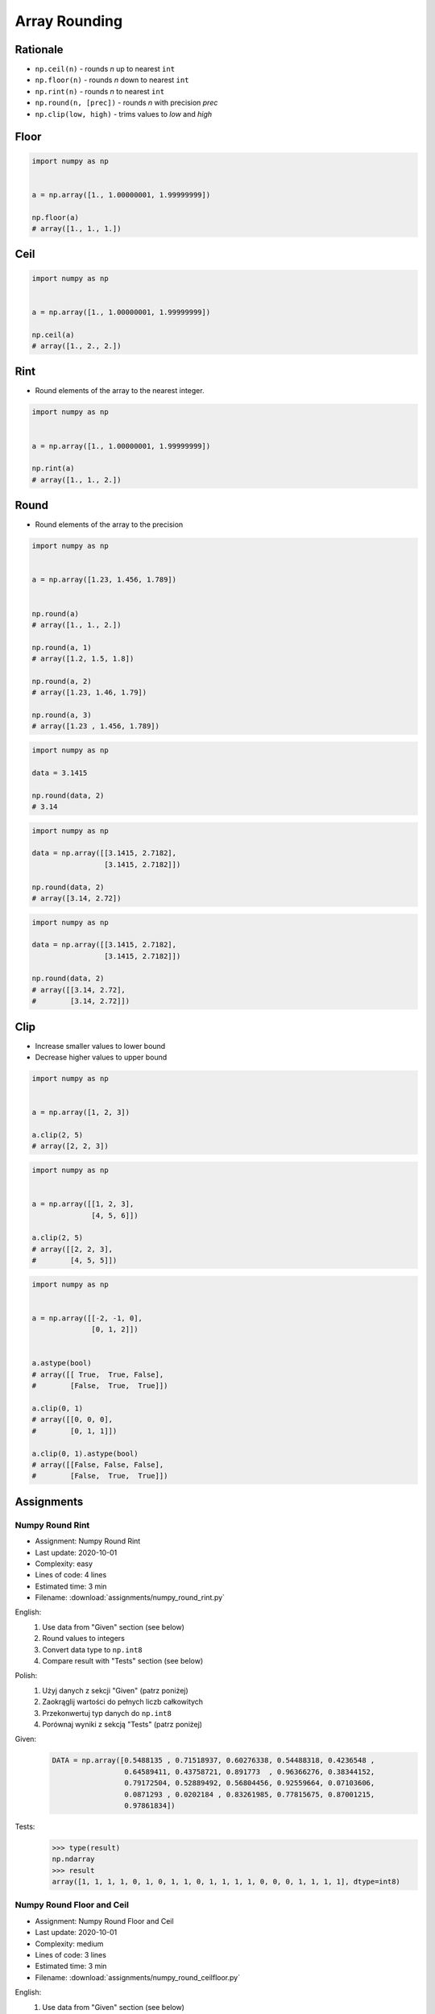 **************
Array Rounding
**************


Rationale
=========
* ``np.ceil(n)`` - rounds `n` up to nearest ``int``
* ``np.floor(n)`` - rounds `n` down to nearest ``int``
* ``np.rint(n)`` - rounds `n` to nearest ``int``
* ``np.round(n, [prec])`` - rounds `n` with precision `prec`
* ``np.clip(low, high)`` - trims values to `low` and `high`


Floor
=====
.. code-block:: python

    import numpy as np


    a = np.array([1., 1.00000001, 1.99999999])

    np.floor(a)
    # array([1., 1., 1.])


Ceil
====
.. code-block:: python

    import numpy as np


    a = np.array([1., 1.00000001, 1.99999999])

    np.ceil(a)
    # array([1., 2., 2.])


Rint
====
* Round elements of the array to the nearest integer.

.. code-block:: python

    import numpy as np


    a = np.array([1., 1.00000001, 1.99999999])

    np.rint(a)
    # array([1., 1., 2.])


Round
=====
* Round elements of the array to the precision

.. code-block:: python

    import numpy as np


    a = np.array([1.23, 1.456, 1.789])


    np.round(a)
    # array([1., 1., 2.])

    np.round(a, 1)
    # array([1.2, 1.5, 1.8])

    np.round(a, 2)
    # array([1.23, 1.46, 1.79])

    np.round(a, 3)
    # array([1.23 , 1.456, 1.789])

.. code-block:: python

    import numpy as np

    data = 3.1415

    np.round(data, 2)
    # 3.14

.. code-block:: python

    import numpy as np

    data = np.array([[3.1415, 2.7182],
                     [3.1415, 2.7182]])

    np.round(data, 2)
    # array([3.14, 2.72])

.. code-block:: python

    import numpy as np

    data = np.array([[3.1415, 2.7182],
                     [3.1415, 2.7182]])

    np.round(data, 2)
    # array([[3.14, 2.72],
    #        [3.14, 2.72]])


Clip
====
* Increase smaller values to lower bound
* Decrease higher values to upper bound

.. code-block:: python

    import numpy as np


    a = np.array([1, 2, 3])

    a.clip(2, 5)
    # array([2, 2, 3])

.. code-block:: python

    import numpy as np


    a = np.array([[1, 2, 3],
                  [4, 5, 6]])

    a.clip(2, 5)
    # array([[2, 2, 3],
    #        [4, 5, 5]])

.. code-block:: python

    import numpy as np


    a = np.array([[-2, -1, 0],
                  [0, 1, 2]])


    a.astype(bool)
    # array([[ True,  True, False],
    #        [False,  True,  True]])

    a.clip(0, 1)
    # array([[0, 0, 0],
    #        [0, 1, 1]])

    a.clip(0, 1).astype(bool)
    # array([[False, False, False],
    #        [False,  True,  True]])


Assignments
===========

Numpy Round Rint
----------------
* Assignment: Numpy Round Rint
* Last update: 2020-10-01
* Complexity: easy
* Lines of code: 4 lines
* Estimated time: 3 min
* Filename: :download:`assignments/numpy_round_rint.py`

English:
    #. Use data from "Given" section (see below)
    #. Round values to integers
    #. Convert data type to ``np.int8``
    #. Compare result with "Tests" section (see below)

Polish:
    #. Użyj danych z sekcji "Given" (patrz poniżej)
    #. Zaokrąglij wartości do pełnych liczb całkowitych
    #. Przekonwertuj typ danych do ``np.int8``
    #. Porównaj wyniki z sekcją "Tests" (patrz poniżej)

Given:
    .. code-block:: python

        DATA = np.array([0.5488135 , 0.71518937, 0.60276338, 0.54488318, 0.4236548 ,
                         0.64589411, 0.43758721, 0.891773  , 0.96366276, 0.38344152,
                         0.79172504, 0.52889492, 0.56804456, 0.92559664, 0.07103606,
                         0.0871293 , 0.0202184 , 0.83261985, 0.77815675, 0.87001215,
                         0.97861834])

Tests:
    >>> type(result)
    np.ndarray
    >>> result
    array([1, 1, 1, 1, 0, 1, 0, 1, 1, 0, 1, 1, 1, 1, 0, 0, 0, 1, 1, 1, 1], dtype=int8)

Numpy Round Floor and Ceil
--------------------------
* Assignment: Numpy Round Floor and Ceil
* Last update: 2020-10-01
* Complexity: medium
* Lines of code: 3 lines
* Estimated time: 3 min
* Filename: :download:`assignments/numpy_round_ceilfloor.py`

English:
    #. Use data from "Given" section (see below)
    #. Ceil round ``data`` values and print them
    #. Floor round ``data`` values and print them
    #. Round ``data`` values and print them
    #. Compare result with "Tests" section (see below)

Polish:
    #. Użyj danych z sekcji "Given" (patrz poniżej)
    #. Zaokrąglij wartości ``data`` w górę (ceil) i je wypisz
    #. Zaokrąglij wartości ``data`` w dół (floor) i je wypisz
    #. Zaokrąglij wartości ``data`` i je wypisz
    #. Porównaj wyniki z sekcją "Tests" (patrz poniżej)

Given:
    .. code-block:: python

        DATA = np.array([0.5488135 , 0.71518937, 0.60276338, 0.54488318, 0.4236548 ,
                         0.64589411, 0.43758721, 0.891773  , 0.96366276, 0.38344152,
                         0.79172504, 0.52889492, 0.56804456, 0.92559664, 0.07103606,
                         0.0871293 , 0.0202184 , 0.83261985, 0.77815675, 0.87001215,
                         0.97861834])

Tests:
    .. code-block:: python

        ceil: np.ndarray
        # array([1., 1., 1., 1., 1., 1., 1., 1., 1., 1., 1., 1., 1., 1., 1., 1., 1.,
        #        1., 1., 1., 1.])

        floor: np.ndarray
        # array([0., 0., 0., 0., 0., 0., 0., 0., 0., 0., 0., 0., 0., 0., 0., 0., 0.,
        #        0., 0., 0., 0.])

        round: np.ndarray
        # array([1., 1., 1., 1., 0., 1., 0., 1., 1., 0., 1., 1., 1., 1., 0., 0., 0.,
        #        1., 1., 1., 1.])

Numpy Round Clip
----------------
* Assignment: Numpy Round Clip
* Last update: 2020-10-01
* Complexity: medium
* Lines of code: 3 lines
* Estimated time: 3 min
* Filename: :download:`assignments/numpy_round_clip.py`

English:
    #. Use data from "Given" section (see below)
    #. Create ``result: np.ndarray`` copy of ``DATA``
    #. Clip numbers only in first column to 50 (inclusive) to 80 (exclusive)
    #. Print ``result``
    #. Compare result with "Tests" section (see below)

Polish:
    #. Użyj danych z sekcji "Given" (patrz poniżej)
    #. Stwórz ``result: np.ndarray`` z kopią danych z ``DATA``
    #. Przytnij liczby w pierwszej kolumnie od 50 (włącznie) do 80 (rozłącznie)
    #. Wypisz ``result``
    #. Porównaj wyniki z sekcją "Tests" (patrz poniżej)

Given:
    .. code-block:: python

        DATA = np.array([[44, 47, 64],
                         [67, 67,  9],
                         [83, 21, 36],
                         [87, 70, 88],
                         [88, 12, 58],
                         [65, 39, 87],
                         [46, 88, 81]])

Tests:
    >>> type(result)
    np.ndarray
    >>> result
    # array([[50, 47, 64],
    #        [67, 67,  9],
    #        [79, 21, 36],
    #        [79, 70, 88],
    #        [79, 12, 58],
    #        [65, 39, 87],
    #        [50, 88, 81]])
